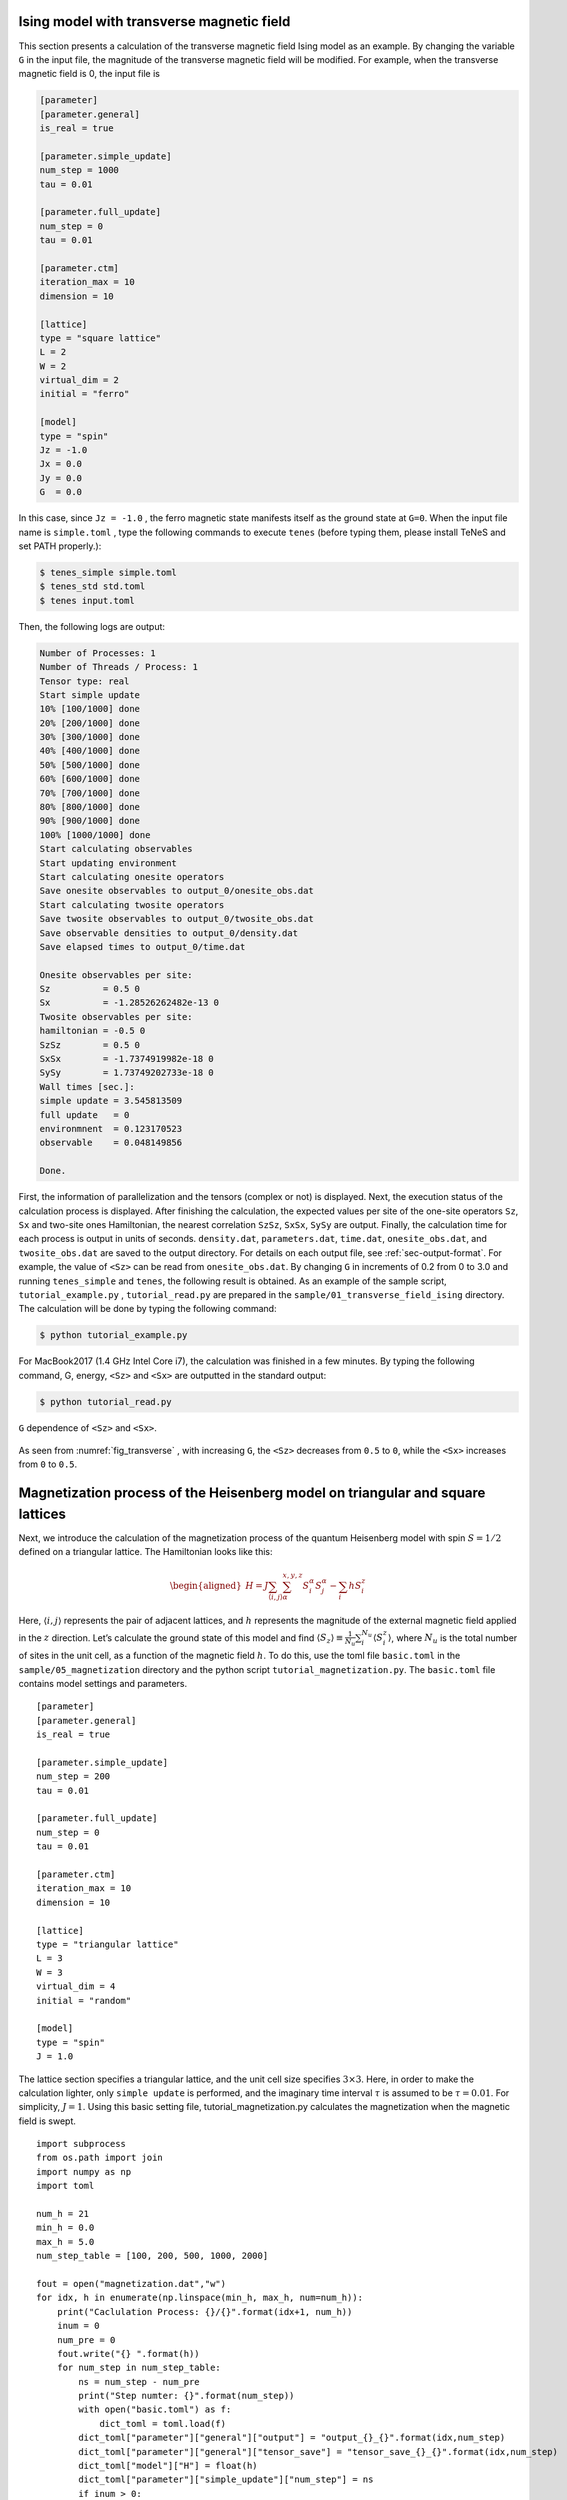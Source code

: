 .. highlight:: none

Ising model with transverse magnetic field
---------------------------------------------

This section presents a calculation of the transverse magnetic field Ising model as an example.
By changing the variable ``G`` in the input file,
the magnitude of the transverse magnetic field will be modified.
For example, when the transverse magnetic field is 0, the input file is

.. code::

   [parameter]
   [parameter.general]
   is_real = true

   [parameter.simple_update]
   num_step = 1000
   tau = 0.01

   [parameter.full_update]
   num_step = 0
   tau = 0.01

   [parameter.ctm]
   iteration_max = 10
   dimension = 10

   [lattice]
   type = "square lattice"
   L = 2
   W = 2
   virtual_dim = 2
   initial = "ferro"

   [model]
   type = "spin"
   Jz = -1.0
   Jx = 0.0
   Jy = 0.0
   G  = 0.0


In this case, since ``Jz = -1.0`` , the ferro magnetic state manifests itself as the ground state at ``G=0``. 
When the input file name is ``simple.toml`` , type the following commands to execute ``tenes``
(before typing them, please install TeNeS and set PATH properly.):
  
.. code:: bash

   $ tenes_simple simple.toml
   $ tenes_std std.toml
   $ tenes input.toml

Then, the following logs are output:

.. code:: bash


	  Number of Processes: 1
	  Number of Threads / Process: 1
	  Tensor type: real
	  Start simple update
	  10% [100/1000] done
	  20% [200/1000] done
	  30% [300/1000] done
	  40% [400/1000] done
	  50% [500/1000] done
	  60% [600/1000] done
	  70% [700/1000] done
	  80% [800/1000] done
	  90% [900/1000] done
	  100% [1000/1000] done
	  Start calculating observables
	  Start updating environment
	  Start calculating onesite operators
	  Save onesite observables to output_0/onesite_obs.dat
	  Start calculating twosite operators
	  Save twosite observables to output_0/twosite_obs.dat
	  Save observable densities to output_0/density.dat
	  Save elapsed times to output_0/time.dat

	  Onesite observables per site:
	  Sz          = 0.5 0
	  Sx          = -1.28526262482e-13 0
	  Twosite observables per site:
	  hamiltonian = -0.5 0
	  SzSz        = 0.5 0
	  SxSx        = -1.7374919982e-18 0
	  SySy        = 1.73749202733e-18 0
	  Wall times [sec.]:
	  simple update = 3.545813509
	  full update   = 0
	  environmnent  = 0.123170523
	  observable    = 0.048149856

	  Done.


First, the information of parallelization and the tensors (complex or not) is displayed.
Next, the execution status of the calculation process is displayed.
After finishing the calculation, the expected values per site of the one-site operators ``Sz``, ``Sx`` and two-site ones Hamiltonian, the nearest correlation ``SzSz``, ``SxSx``, ``SySy`` are output.
Finally, the calculation time for each process is output in units of seconds.
``density.dat``, ``parameters.dat``, ``time.dat``, ``onesite_obs.dat``, and ``twosite_obs.dat`` are saved to the output directory.
For details on each output file, see :ref:`sec-output-format`.
For example, the value of ``<Sz>`` can be read from ``onesite_obs.dat``.
By changing ``G`` in increments of 0.2 from 0 to 3.0 and running ``tenes_simple`` and ``tenes``, the following result is obtained.
As an example of the sample script, ``tutorial_example.py`` , ``tutorial_read.py`` are prepared in the ``sample/01_transverse_field_ising`` directory.
The calculation will be done by typing the following command:

.. code::

   $ python tutorial_example.py

For MacBook2017 (1.4 GHz Intel Core i7), the calculation was finished in a few minutes.
By typing the following command, G, energy, ``<Sz>`` and ``<Sx>`` are outputted in the standard output:

.. code::

   $ python tutorial_read.py


.. figure:: ../../img/tutorial_1_Sz_vs_G.*
   :name: fig_transverse
   :width: 400px
   :align: center
   
   ``G`` dependence of ``<Sz>`` and ``<Sx>``.

As seen from :numref:`fig_transverse` , with increasing ``G``, the ``<Sz>`` decreases from ``0.5`` to ``0``, while the ``<Sx>`` increases from ``0`` to ``0.5``.

Magnetization process of the Heisenberg model on triangular and square lattices
--------------------------------------------------------------------------------

Next, we introduce the calculation of the magnetization process of the
quantum Heisenberg model with spin :math:`S = 1/2` defined on a
triangular lattice. The Hamiltonian looks like this:

.. math::

   \begin{aligned}
   H = J \sum_{\langle i,j \rangle}\sum_{\alpha}^{x,y,z} {S}_i^{\alpha} {S}_j^{\alpha} - \sum_i h S_i^z\end{aligned}

Here, :math:`\langle i, j \rangle` represents the pair of adjacent lattices, and :math:`h` represents the magnitude of the external magnetic field applied in the :math:`z` direction. 
Let’s calculate the ground state of this model and find :math:`\langle S_z \rangle\equiv \frac{1}{N_u}\sum_i^{N_u} \langle S_i^z \rangle`, where :math:`N_u` is the total number of sites in the unit cell, as a function of the magnetic field :math:`h`. To do this, use the toml file ``basic.toml`` in the ``sample/05_magnetization`` directory and the python script ``tutorial_magnetization.py``. 
The ``basic.toml`` file contains model settings and parameters.

::

    [parameter]
    [parameter.general]
    is_real = true

    [parameter.simple_update]
    num_step = 200
    tau = 0.01

    [parameter.full_update]
    num_step = 0
    tau = 0.01

    [parameter.ctm]
    iteration_max = 10
    dimension = 10

    [lattice]
    type = "triangular lattice"
    L = 3
    W = 3
    virtual_dim = 4
    initial = "random"

    [model]
    type = "spin"
    J = 1.0

The lattice section specifies a triangular lattice, and the unit cell
size specifies :math:`3\times 3`. Here, in order to make the calculation
lighter, only ``simple update`` is performed, and the imaginary time
interval :math:`\tau` is assumed to be :math:`\tau = 0.01`. For
simplicity, :math:`J =1`. Using this basic setting file,
tutorial_magnetization.py calculates the magnetization when the magnetic
field is swept.

::

    import subprocess
    from os.path import join
    import numpy as np
    import toml

    num_h = 21
    min_h = 0.0
    max_h = 5.0
    num_step_table = [100, 200, 500, 1000, 2000]

    fout = open("magnetization.dat","w")
    for idx, h in enumerate(np.linspace(min_h, max_h, num=num_h)):
        print("Caclulation Process: {}/{}".format(idx+1, num_h))
        inum = 0
        num_pre = 0
        fout.write("{} ".format(h))
        for num_step in num_step_table:
            ns = num_step - num_pre
            print("Step numter: {}".format(num_step))
            with open("basic.toml") as f:
                dict_toml = toml.load(f)
            dict_toml["parameter"]["general"]["output"] = "output_{}_{}".format(idx,num_step)
            dict_toml["parameter"]["general"]["tensor_save"] = "tensor_save_{}_{}".format(idx,num_step)
            dict_toml["model"]["H"] = float(h)
            dict_toml["parameter"]["simple_update"]["num_step"] = ns
            if inum > 0:
                dict_toml["parameter"]["general"]["tensor_load"] = "tensor_save_{}_{}".format(idx,num_pre)
            with open("simple_{}_{}.toml".format(idx,num_step), 'w') as f:
                toml.dump(dict_toml, f)
            cmd = "tenes_simple simple_{}_{}.toml -o std_{}_{}.toml".format(idx,num_step,idx,num_step)
            subprocess.call(cmd.split())
            cmd = "tenes_std std_{}_{}.toml -o input_{}_{}.toml".format(idx,num_step,idx,num_step)
            subprocess.call(cmd.split())
            cmd = "tenes input_{}_{}.toml".format(idx,num_step)
            subprocess.call(cmd.split())
            with open(join("output_{}_{}".format(idx,num_step), "density.dat")) as f:
                lines = f.readlines()
                mag_sz = lines[0].split('=')[1].strip()
            fout.write("{} ".format(mag_sz))
            inum = inum + 1
            num_pre = num_step
        fout.write("\n")
    fout.close()

In this script, the magnetic field :math:`h` is changed in steps of
:math:`0.25` from :math:`0` to :math:`5`, and the ground state energy
and :math:`\langle S_z \rangle` are calculated and output to ``energy.dat``
and ``magnetization.dat``. In order to see what happens when the number of
time steps for simple update is changed, calculations are also performed
with :math:`100`, :math:`200`, :math:`500`, :math:`1000`, and
:math:`2000` steps for each magnetic field. In order to reduce the
amount of calculation, the information of the wave function obtained
with a small number of steps is stored in tensor_save, and this is used
as the initial state for the calculation of a larger number of steps.
For example, the python script first performs a calculation with the
number of time steps set to 100, and output the result. Then, it perform
a calculation with the number of time steps set to 200 using the wave
function at the end of the calculation of the number of steps 100. The
script consequently reduce the amount of the calculation by 100 steps
for the latter.

Let’s actually run it. After passing through a path to tenes in advance,
execute calculation by typing as follows.

::

    python tutorial_magnetization.py

The calculation will finish within a few hours if you use a notebook PC
using a single processor. After the calculation is completed, start up
gnuplot and type

::

    load 'plot.gp'

to obtain the magnetization curve as shown in the right panel of
:numref:`fig_triangular`. In a similar way,

::

    load 'plot_ene.gp'

we obtain the ground-state energy as shown in the left panel of
:numref:`fig_triangular` .

As can be seen from the result for a sufficiently large number of steps
(for example, 2000 steps), a plateau structure occurs in the
magnetization process at the magnetization of :math:`1/3` of the
saturation magnetization :math:`\langle S_z \rangle = 0.5`. On this
plateau, spins on the three lattices form a periodic magnetic structure
with :math:`\uparrow`, :math:`\uparrow`, :math:`\downarrow`, and a spin
gap is generated. This plateau structure is unique to triangular
lattices. This plateau structure is unique to the triangular lattice. To
see whether the accuracy of calculation is enough or not, it is helpful
to chekc the step dependence of energy. In principle, the ground-state
energy should decrease as the number of steps increases, but in some
magnetic fields, the calculated energy increases. This is a sign that
the calculation accuracy is not good. It is presumed that it is
necessary to increase the bond dimension.

.. figure:: ../../img/Fig_Triangular.pdf
   :name: fig_triangular
   :width: 800px

   Ground state energy (left figure) and magnetization (right figure) of the Heisenberg model on the triangular lattice.

Next, let’s perform the calculation for a model on a square lattice. Use the toml file ``basic_square.toml`` and the python script ``tutorial_magnetization_square.py`` in the ``sample/05_magnetization`` directory.
The content of ``basic_square.toml`` is the same as ``basic.toml`` except that the ``lattice`` section has been changed as follows.

::

    [lattice]
    type = "square lattice"
    L = 2
    W = 2
    \begin{lstlisting}

    To perform the calculation, type
    \begin{lstlisting}
    python tutorial_magnetization.py

After the calculation is completed, start up gnuplot and type

::

    load 'plot_square.gp'

Then, the magnetization curve shown in the right panel of
:numref:`fig_square` is obtained. In a similar way, if you type

::

    load 'plot_ene_square.gp'

we obtain the ground-state energy as shown in the left panel of
:numref:`fig_square`. The calculation is almost converged at 2000
steps, and it can be seen that the plateau structure does not appear
unlike the triangular lattice Heisenberg model. Since the energy
generally decreases as the number of steps is increased, it is assumed
that the calculation accuracy is sufficiently high.

.. figure:: ../../img/Fig_Square.*
   :name: fig_square
   :width: 800px

   Ground state energy (left figure) and magnetization (right figure) of the Heisenberg model on the square lattice.

[fig2]

